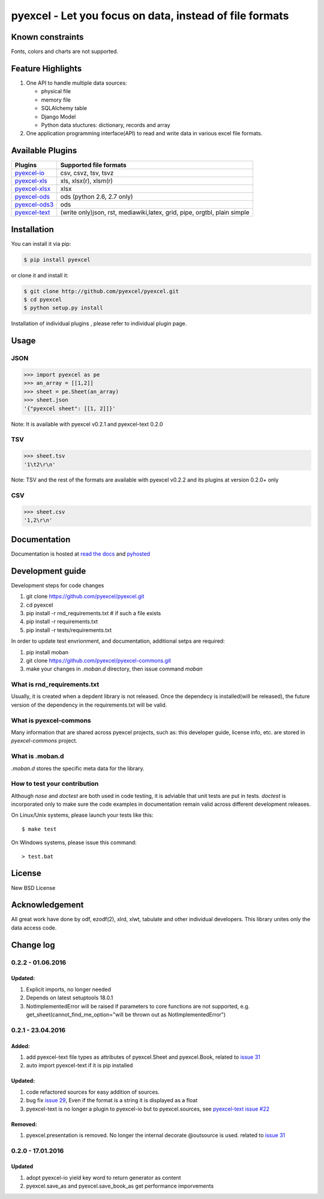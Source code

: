 ========================================================
pyexcel - Let you focus on data, instead of file formats
========================================================

.. image:: https://api.travis-ci.org/pyexcel/pyexcel.svg?branch=master
    :target: http://travis-ci.org/pyexcel/pyexcel

.. image:: https://codecov.io/github/pyexcel/pyexcel/coverage.svg?branch=master
    :target: https://codecov.io/github/pyexcel/pyexcel?branch=master

.. image:: https://readthedocs.org/projects/pyexcel/badge/?verssion=latest
    :target: http://pyexcel.readthedocs.org/en/latest/


Known constraints
==================

Fonts, colors and charts are not supported.


Feature Highlights
===================

1. One API to handle multiple data sources:

   * physical file
   * memory file
   * SQLAlchemy table
   * Django Model
   * Python data stuctures: dictionary, records and array
2. One application programming interface(API) to read and write data in various excel file formats.


Available Plugins
=================

================ ========================================
Plugins          Supported file formats
================ ========================================
`pyexcel-io`_    csv, csvz, tsv, tsvz
`pyexcel-xls`_   xls, xlsx(r), xlsm(r)
`pyexcel-xlsx`_  xlsx
`pyexcel-ods`_   ods (python 2.6, 2.7 only)
`pyexcel-ods3`_  ods
`pyexcel-text`_  (write only)json, rst, mediawiki,latex,
                 grid, pipe, orgtbl, plain simple
================ ========================================

.. _pyexcel-io: https://github.com/pyexcel/pyexcel-io
.. _pyexcel-xls: https://github.com/pyexcel/pyexcel-xls
.. _pyexcel-xlsx: https://github.com/pyexcel/pyexcel-xlsx
.. _pyexcel-ods: https://github.com/pyexcel/pyexcel-ods
.. _pyexcel-ods3: https://github.com/pyexcel/pyexcel-ods3
.. _pyexcel-text: https://github.com/pyexcel/pyexcel-text

Installation
============

You can install it via pip:

.. code-block:: bash

    $ pip install pyexcel


or clone it and install it:

.. code-block:: bash

    $ git clone http://github.com/pyexcel/pyexcel.git
    $ cd pyexcel
    $ python setup.py install

Installation of individual plugins , please refer to individual plugin page.

Usage
===============


JSON
------------------

.. code-block:: python

    >>> import pyexcel as pe
    >>> an_array = [[1,2]]
    >>> sheet = pe.Sheet(an_array)
    >>> sheet.json
    '{"pyexcel sheet": [[1, 2]]}'

Note: It is available with pyexcel v0.2.1 and pyexcel-text 0.2.0


TSV
---------------------

.. code-block:: python

    >>> sheet.tsv
    '1\t2\r\n'

Note: TSV and the rest of the formats are available with pyexcel v0.2.2 and its plugins at version 0.2.0+ only


CSV
---------------------

.. code-block:: python

    >>> sheet.csv
    '1,2\r\n'


Documentation
=============

Documentation is hosted at `read the docs <https://pyexcel.readthedocs.org/en/latest>`_ and `pyhosted <https://pythonhosted.org/pyexcel/>`_


Development guide
================================================================================

Development steps for code changes

#. git clone https://github.com/pyexcel/pyexcel.git
#. cd pyexcel
#. pip install -r rnd_requirements.txt # if such a file exists
#. pip install -r requirements.txt
#. pip install -r tests/requirements.txt


In order to update test envrionment, and documentation, additional setps are
required:

#. pip install moban
#. git clone https://github.com/pyexcel/pyexcel-commons.git
#. make your changes in `.moban.d` directory, then issue command `moban`

What is rnd_requirements.txt
-------------------------------

Usually, it is created when a depdent library is not released. Once the dependecy is installed(will be released), the future version of the dependency in the requirements.txt will be valid.

What is pyexcel-commons
---------------------------------

Many information that are shared across pyexcel projects, such as: this developer guide, license info, etc. are stored in `pyexcel-commons` project.

What is .moban.d
---------------------------------

`.moban.d` stores the specific meta data for the library.

How to test your contribution
------------------------------

Although `nose` and `doctest` are both used in code testing, it is adviable that unit tests are put in tests. `doctest` is incorporated only to make sure the code examples in documentation remain valid across different development releases.

On Linux/Unix systems, please launch your tests like this::

    $ make test

On Windows systems, please issue this command::

    > test.bat

License
================================================================================

New BSD License


Acknowledgement
===============

All great work have done by odf, ezodf(2), xlrd, xlwt, tabulate and other individual developers. This library unites only the data access code.


Change log
================================================================================

0.2.2 - 01.06.2016
--------------------------------------------------------------------------------

Updated:
++++++++++++++++++++++++++++++++++++++++++++++++++++++++++++++++++++++++++++++++

#. Explicit imports, no longer needed
#. Depends on latest setuptools 18.0.1
#. NotImplementedError will be raised if parameters to core functions are not supported, e.g. get_sheet(cannot_find_me_option="will be thrown out as NotImplementedError")

0.2.1 - 23.04.2016
--------------------------------------------------------------------------------

Added:
++++++++++++++++++++++++++++++++++++++++++++++++++++++++++++++++++++++++++++++++

#. add pyexcel-text file types as attributes of pyexcel.Sheet and pyexcel.Book, related to `issue 31 <https://github.com/pyexcel/pyexcel/issues/31>`__
#. auto import pyexcel-text if it is pip installed

Updated:
++++++++++++++++++++++++++++++++++++++++++++++++++++++++++++++++++++++++++++++++

#. code refactored sources for easy addition of sources.
#. bug fix `issue 29 <https://github.com/pyexcel/pyexcel/issues/29>`__, Even if the format is a string it is displayed as a float
#. pyexcel-text is no longer a plugin to pyexcel-io but to pyexcel.sources, see `pyexcel-text issue #22 <https://github.com/pyexcel/pyexcel-text/issues/22>`__

Removed:
++++++++++++++++++++++++++++++++++++++++++++++++++++++++++++++++++++++++++++++++
#. pyexcel.presentation is removed. No longer the internal decorate @outsource is used. related to `issue 31 <https://github.com/pyexcel/pyexcel/issues/31>`_


0.2.0 - 17.01.2016
--------------------------------------------------------------------------------

Updated
++++++++++++++++++++++++++++++++++++++++++++++++++++++++++++++++++++++++++++++++

#. adopt pyexcel-io yield key word to return generator as content
#. pyexcel.save_as and pyexcel.save_book_as get performance imporvements



